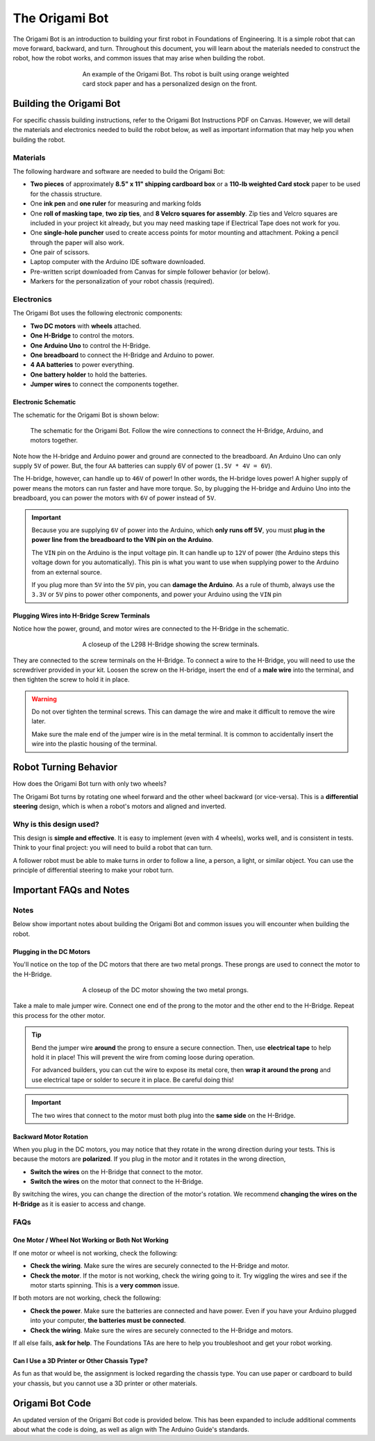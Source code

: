 .. _origami_bot:

The Origami Bot
===============

The Origami Bot is an introduction to building your first robot in Foundations of Engineering.
It is a simple robot that can move forward, backward, and turn. Throughout this document, you will learn about the materials needed to construct the robot, how the robot works, and common issues that may arise when building the robot.

.. figure:: ../images/origami_bot_example.png
    :alt: Origami Bot
    :figwidth: 60%
    :align: center

    An example of the Origami Bot. Ths robot is built using orange weighted card stock paper and has a personalized design on the front.

Building the Origami Bot
-------------------------

For specific chassis building instructions, refer to the Origami Bot Instructions PDF on Canvas. However,
we will detail the materials and electronics needed to build the robot below, as well as important information that may help you when building the robot.

Materials
^^^^^^^^^

The following hardware and software are needed to build the Origami Bot:

- **Two pieces** of approximately **8.5" x 11" shipping cardboard box** or a **110-lb weighted Card stock** paper to be used for the chassis structure.
- One **ink pen** and **one ruler** for measuring and marking folds
- One **roll of masking tape**, **two zip ties**, and **8 Velcro squares for assembly**. Zip ties and Velcro squares are included in your project kit already, but you may need masking tape if Electrical Tape does not work for you.
- One **single-hole puncher** used to create access points for motor mounting and attachment. Poking a pencil through the paper will also work.
- One pair of scissors.
- Laptop computer with the Arduino IDE software downloaded.
- Pre-written script downloaded from Canvas for simple follower behavior (or below).
- Markers for the personalization of your robot chassis (required).


Electronics
^^^^^^^^^^^

The Origami Bot uses the following electronic components:

- **Two DC motors** with **wheels** attached.
- **One H-Bridge** to control the motors.
- **One Arduino Uno** to control the H-Bridge.
- **One breadboard** to connect the H-Bridge and Arduino to power.
- **4 AA batteries** to power everything.
- **One battery holder** to hold the batteries.
- **Jumper wires** to connect the components together.

Electronic Schematic
"""""""""""""""""""""

The schematic for the Origami Bot is shown below:

.. figure:: ../images/origami_bot_schematic.png
    :alt: Origami Bot Schematic

    The schematic for the Origami Bot. Follow the wire connections to connect the H-Bridge, Arduino, and motors together.

Note how the H-bridge and Arduino power and ground are connected to the breadboard. An Arduino Uno
can only supply ``5V`` of power. But, the four ``AA`` batteries can supply 6V of power (``1.5V * 4V = 6V``).

The H-bridge, however, can handle up to ``46V`` of power! In other words, the H-bridge
loves power! A higher supply of power means the motors can run faster and have more torque.
So, by plugging the H-bridge and Arduino Uno into the breadboard, you can power the motors with ``6V`` of power instead of ``5V``.

.. important::

    Because you are supplying ``6V`` of power into the Arduino, which **only runs off 5V**,
    you must **plug in the power line from the breadboard to the VIN pin on the Arduino**.

    The ``VIN`` pin on the Arduino is the input voltage pin. It can handle up to ``12V`` of power (the Arduino steps this voltage down for you automatically). This pin is what you want to use when supplying power to the Arduino from an external source.

    If you plug more than ``5V`` into the ``5V`` pin, you can **damage the Arduino**. As a rule of thumb, always use the ``3.3V`` or ``5V`` pins to power other components, and power your Arduino using the ``VIN`` pin

Plugging Wires into H-Bridge Screw Terminals
""""""""""""""""""""""""""""""""""""""""""""

Notice how the power, ground, and motor wires are connected to the H-Bridge in the schematic.

.. figure:: ../images/l298_h_bridge_closeup.png
    :alt: L298 H-Bridge Closeup
    :figwidth: 60%
    :align: center

    A closeup of the L298 H-Bridge showing the screw terminals.

They are connected to the screw terminals on the H-Bridge. To connect a wire to the H-Bridge, you
will need to use the screwdriver provided in your kit. Loosen the screw on the H-bridge, insert the end of a **male wire** into the terminal, and then tighten the screw to hold it in place.

.. warning::

    Do not over tighten the terminal screws. This can damage the wire and make it difficult to remove the wire later.

    Make sure the male end of the jumper wire is in the metal terminal. It is common to accidentally insert the wire into the plastic housing of the terminal.


Robot Turning Behavior
----------------------

How does the Origami Bot turn with only two wheels?

The Origami Bot turns by rotating one wheel forward and the other wheel backward (or vice-versa).
This is a **differential steering** design, which is when a robot's motors and aligned and inverted.

Why is this design used?
^^^^^^^^^^^^^^^^^^^^^^^^

This design is **simple and effective**. It is easy to implement (even with 4 wheels), works well, and is consistent in tests. Think to your final project: you will need to build a robot that can turn.

A follower robot must be able to make turns in order to follow a line, a person, a light, or similar
object. You can use the principle of differential steering to make your robot turn.

Important FAQs and Notes
------------------------

Notes
^^^^^

Below show important notes about building the Origami Bot and common issues you will encounter
when building the robot.

Plugging in the DC Motors
""""""""""""""""""""""""""

You'll notice on the top of the DC motors that there are two metal prongs. These prongs are used to
connect the motor to the H-Bridge.

.. figure:: ../images/dc_motor_closeup.png
    :alt: DC Motor Closeup
    :figwidth: 60%
    :align: center

    A closeup of the DC motor showing the two metal prongs.

Take a male to male jumper wire. Connect one end of the prong to the motor and the other end to the
H-Bridge. Repeat this process for the other motor.


.. tip::

    Bend the jumper wire **around** the prong to ensure a secure connection. Then, use **electrical tape** to help hold it in place! This will prevent the wire from coming loose during operation.

    For advanced builders, you can cut the wire to expose its metal core, then **wrap it around the prong** and use electrical tape or solder to secure it in place. Be careful doing this!

.. important::

    The two wires that connect to the motor must both plug into the **same side** on the H-Bridge.


Backward Motor Rotation
""""""""""""""""""""""""

When you plug in the DC motors, you may notice that they rotate in the wrong direction during your tests.
This is because the motors are **polarized**. If you plug in the motor and it rotates in the wrong direction,

- **Switch the wires** on the H-Bridge that connect to the motor.
- **Switch the wires** on the motor that connect to the H-Bridge.

By switching the wires, you can change the direction of the motor's rotation. We recommend
**changing the wires on the H-Bridge** as it is easier to access and change.

FAQs
^^^^

One Motor / Wheel Not Working or Both Not Working
""""""""""""""""""""""""""""""""""""""""""""""""""

If one motor or wheel is not working, check the following:

- **Check the wiring**. Make sure the wires are securely connected to the H-Bridge and motor.
- **Check the motor**. If the motor is not working, check the wiring going to it. Try wiggling the wires and see if the motor starts spinning. This is a **very common** issue.

If both motors are not working, check the following:

- **Check the power**. Make sure the batteries are connected and have power. Even if you have your Arduino plugged into your computer, **the batteries must be connected**.
- **Check the wiring**. Make sure the wires are securely connected to the H-Bridge and motors.

If all else fails, **ask for help**. The Foundations TAs are here to help you troubleshoot and get your robot working.

Can I Use a 3D Printer or Other Chassis Type?
"""""""""""""""""""""""""""""""""""""""""""""

As fun as that would be, the assignment is locked regarding the chassis type. You can use paper or cardboard to build your chassis, but you cannot use a 3D printer or other materials.

Origami Bot Code
----------------

An updated version of the Origami Bot code is provided below. This has been expanded to include
additional comments about what the code is doing, as well as align with The Arduino Guide's
standards.


.. whole-literal-include:: ../../examples/assignments/origami_bot.ino
    :language: cpp